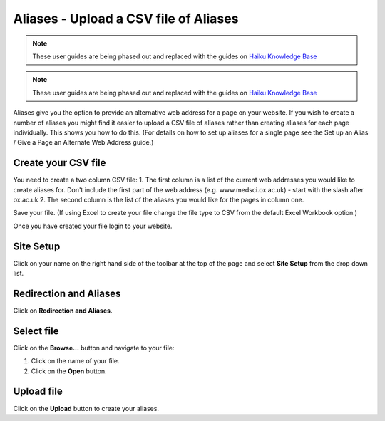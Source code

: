 
Aliases - Upload a CSV file of Aliases
======================================================================================================

.. note:: These user guides are being phased out and replaced with the guides on `Haiku Knowledge Base <https://fry-it.atlassian.net/wiki/display/HKB/Haiku+Knowledge+Base>`_


.. note:: These user guides are being phased out and replaced with the guides on `Haiku Knowledge Base <https://fry-it.atlassian.net/wiki/display/HKB/Haiku+Knowledge+Base>`_


Aliases give you the option to provide an alternative web address for a page on your website. 
If you wish to create a number of aliases you might find it easier to upload a CSV file of aliases rather than creating aliases for each page individually. This shows you how to do this. (For details on how to set up aliases for a single page see the Set up an Alias / Give a Page an Alternate Web Address guide.)	

Create your CSV file
-------------------------------------------------------------------------------------------

.. image:: images/Aliases_-_Upload_a_CSV_file_of_Aliases/media_1382600692811.png
   :align: center
   

You need to create a two column CSV file:
1. The first column is a list of the current web addresses you would like to create aliases for. Don't include the first part of the web address (e.g. www.medsci.ox.ac.uk) - start with the slash after ox.ac.uk
2. The second column is the list of the aliases you would like for the pages in column one. 

Save your file. (If using Excel to create your file change the file type to CSV from the default Excel Workbook option.)

Once you have created your file login to your website.


Site Setup
-------------------------------------------------------------------------------------------

.. image:: images/Aliases_-_Upload_a_CSV_file_of_Aliases/media_1401805568625.png
   :align: center
   

Click on your name on the right hand side of the toolbar at the top of the page and select **Site Setup** from the drop down list. 


Redirection and Aliases
-------------------------------------------------------------------------------------------

.. image:: images/Aliases_-_Upload_a_CSV_file_of_Aliases/media_1401805606195.png
   :align: center
   

Click on **Redirection and Aliases**.


Select file
-------------------------------------------------------------------------------------------

.. image:: images/Aliases_-_Upload_a_CSV_file_of_Aliases/media_1401805726860.png
   :align: center
   

Click on the **Browse...** button and navigate to your file:



.. image:: images/Aliases_-_Upload_a_CSV_file_of_Aliases/media_1382622441831.png
   :align: center
   

1. Click on the name of your file.
2. Click on the **Open** button.


Upload file
-------------------------------------------------------------------------------------------

.. image:: images/Aliases_-_Upload_a_CSV_file_of_Aliases/media_1401805907714.png
   :align: center
   

Click on the **Upload** button to create your aliases. 


